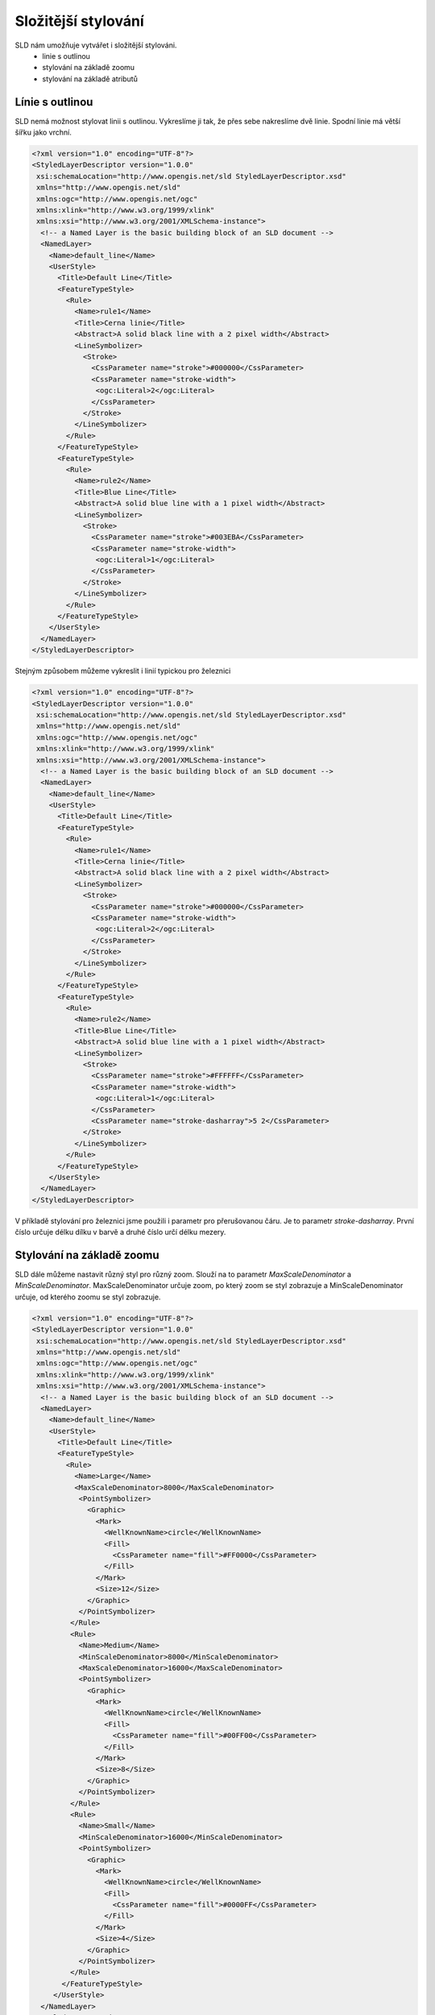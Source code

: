 .. index::
   single: Složitější stylování

.. _slozity:


Složitější stylování
--------------------

SLD nám umožňuje vytvářet i složitější stylováni. 
 - linie s outlinou
 - stylování na základě zoomu
 - stylování na základě atributů

Línie s outlinou
================

SLD nemá možnost stylovat linii s outlinou. Vykreslíme ji tak, že přes sebe nakreslíme dvě linie. Spodní linie má větší šířku jako vrchní. 

.. code-block:: xml

   <?xml version="1.0" encoding="UTF-8"?>
   <StyledLayerDescriptor version="1.0.0" 
    xsi:schemaLocation="http://www.opengis.net/sld StyledLayerDescriptor.xsd" 
    xmlns="http://www.opengis.net/sld" 
    xmlns:ogc="http://www.opengis.net/ogc" 
    xmlns:xlink="http://www.w3.org/1999/xlink" 
    xmlns:xsi="http://www.w3.org/2001/XMLSchema-instance">
     <!-- a Named Layer is the basic building block of an SLD document -->
     <NamedLayer>
       <Name>default_line</Name>
       <UserStyle>
         <Title>Default Line</Title>
         <FeatureTypeStyle>
           <Rule>
             <Name>rule1</Name>
             <Title>Cerna linie</Title>
             <Abstract>A solid black line with a 2 pixel width</Abstract>
             <LineSymbolizer>
               <Stroke>
                 <CssParameter name="stroke">#000000</CssParameter>
                 <CssParameter name="stroke-width">
                  <ogc:Literal>2</ogc:Literal>
                 </CssParameter>
               </Stroke>
             </LineSymbolizer>
           </Rule>
         </FeatureTypeStyle>
         <FeatureTypeStyle>
           <Rule>
             <Name>rule2</Name>
             <Title>Blue Line</Title>
             <Abstract>A solid blue line with a 1 pixel width</Abstract>
             <LineSymbolizer>
               <Stroke>
                 <CssParameter name="stroke">#003EBA</CssParameter>
                 <CssParameter name="stroke-width">
                  <ogc:Literal>1</ogc:Literal>
                 </CssParameter>
               </Stroke>
             </LineSymbolizer>
           </Rule>
         </FeatureTypeStyle>
       </UserStyle>
     </NamedLayer>
   </StyledLayerDescriptor>

Stejným způsobem můžeme vykreslit i linií typickou pro železnici

.. code-block:: xml

   <?xml version="1.0" encoding="UTF-8"?>
   <StyledLayerDescriptor version="1.0.0" 
    xsi:schemaLocation="http://www.opengis.net/sld StyledLayerDescriptor.xsd" 
    xmlns="http://www.opengis.net/sld" 
    xmlns:ogc="http://www.opengis.net/ogc" 
    xmlns:xlink="http://www.w3.org/1999/xlink" 
    xmlns:xsi="http://www.w3.org/2001/XMLSchema-instance">
     <!-- a Named Layer is the basic building block of an SLD document -->
     <NamedLayer>
       <Name>default_line</Name>
       <UserStyle>
         <Title>Default Line</Title>
         <FeatureTypeStyle>
           <Rule>
             <Name>rule1</Name>
             <Title>Cerna linie</Title>
             <Abstract>A solid black line with a 2 pixel width</Abstract>
             <LineSymbolizer>
               <Stroke>
                 <CssParameter name="stroke">#000000</CssParameter>
                 <CssParameter name="stroke-width">
                  <ogc:Literal>2</ogc:Literal>
                 </CssParameter>
               </Stroke>
             </LineSymbolizer>
           </Rule>
         </FeatureTypeStyle>
         <FeatureTypeStyle>
           <Rule>
             <Name>rule2</Name>
             <Title>Blue Line</Title>
             <Abstract>A solid blue line with a 1 pixel width</Abstract>
             <LineSymbolizer>
               <Stroke>
                 <CssParameter name="stroke">#FFFFFF</CssParameter>
                 <CssParameter name="stroke-width">
                  <ogc:Literal>1</ogc:Literal>
                 </CssParameter>
                 <CssParameter name="stroke-dasharray">5 2</CssParameter>
               </Stroke>
             </LineSymbolizer>
           </Rule>
         </FeatureTypeStyle>
       </UserStyle>
     </NamedLayer>
   </StyledLayerDescriptor> 

V příkladě stylování pro železnici jsme použili i parametr pro přerušovanou čáru. Je to parametr `stroke-dasharray`. První číslo určuje délku dílku v barvě a druhé číslo určí délku mezery. 

Stylování na základě zoomu
==========================

SLD dále můžeme nastavit různý styl pro různý zoom. Slouží na to parametr `MaxScaleDenominator` a `MinScaleDenominator`. MaxScaleDenominator určuje zoom, po který zoom se styl zobrazuje a MinScaleDenominator určuje, od kterého zoomu se styl zobrazuje.

.. code-block:: xml

   <?xml version="1.0" encoding="UTF-8"?>
   <StyledLayerDescriptor version="1.0.0" 
    xsi:schemaLocation="http://www.opengis.net/sld StyledLayerDescriptor.xsd" 
    xmlns="http://www.opengis.net/sld" 
    xmlns:ogc="http://www.opengis.net/ogc" 
    xmlns:xlink="http://www.w3.org/1999/xlink" 
    xmlns:xsi="http://www.w3.org/2001/XMLSchema-instance">
     <!-- a Named Layer is the basic building block of an SLD document -->
     <NamedLayer>
       <Name>default_line</Name>
       <UserStyle>
         <Title>Default Line</Title>
         <FeatureTypeStyle>
           <Rule>
             <Name>Large</Name>
             <MaxScaleDenominator>8000</MaxScaleDenominator>
              <PointSymbolizer>
                <Graphic>
                  <Mark>
                    <WellKnownName>circle</WellKnownName>
                    <Fill>
                      <CssParameter name="fill">#FF0000</CssParameter>
                    </Fill>
                  </Mark>
                  <Size>12</Size>
                </Graphic>
              </PointSymbolizer>
            </Rule>
            <Rule>
              <Name>Medium</Name>
              <MinScaleDenominator>8000</MinScaleDenominator>
              <MaxScaleDenominator>16000</MaxScaleDenominator>
              <PointSymbolizer>
                <Graphic>
                  <Mark>
                    <WellKnownName>circle</WellKnownName>
                    <Fill>
                      <CssParameter name="fill">#00FF00</CssParameter>
                    </Fill>
                  </Mark>
                  <Size>8</Size>
                </Graphic>
              </PointSymbolizer>
            </Rule>
            <Rule>
              <Name>Small</Name>
              <MinScaleDenominator>16000</MinScaleDenominator>
              <PointSymbolizer>
                <Graphic>
                  <Mark>
                    <WellKnownName>circle</WellKnownName>
                    <Fill>
                      <CssParameter name="fill">#0000FF</CssParameter>
                    </Fill>
                  </Mark>
                  <Size>4</Size>
                </Graphic>
              </PointSymbolizer>
            </Rule>
          </FeatureTypeStyle>
        </UserStyle>
     </NamedLayer>
   </StyledLayerDescriptor>

V zoomech 0 až 8000 se body zobrazí červenou barvou, v zoomech 8000 až 16000 se body zobrazí zelenou a v zoomech větších jako 16000 jsou body modré.



